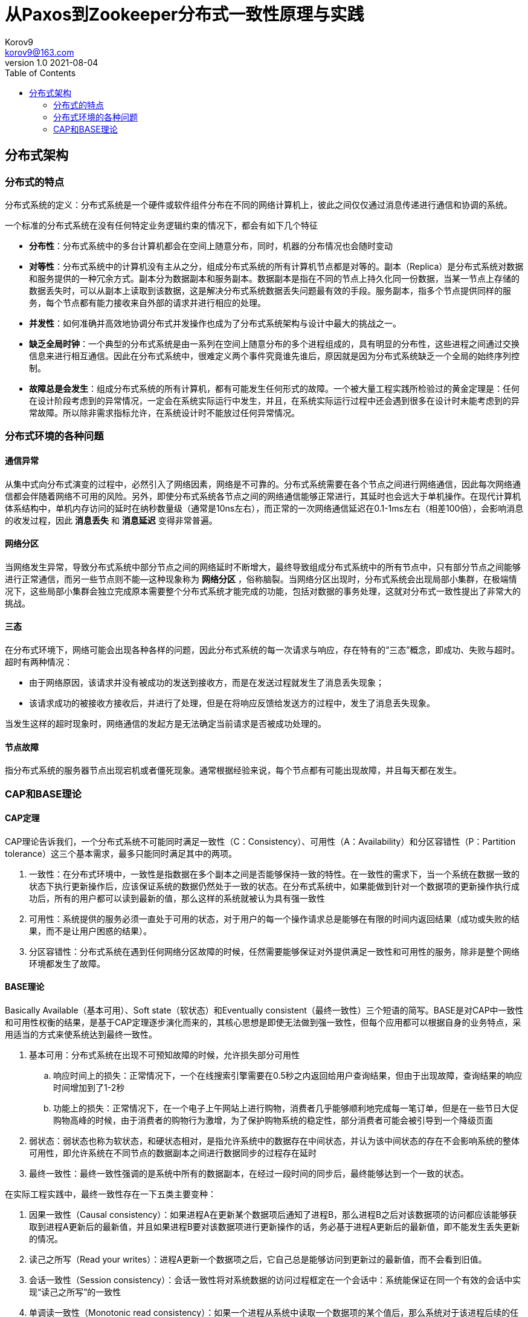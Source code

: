 = 从Paxos到Zookeeper分布式一致性原理与实践 =
Korov9 <korov9@163.com>
v1.0 2021-08-04
:toc: right
:table-caption!:

== 分布式架构 ==

=== 分布式的特点 ===

分布式系统的定义：分布式系统是一个硬件或软件组件分布在不同的网络计算机上，彼此之间仅仅通过消息传递进行通信和协调的系统。

一个标准的分布式系统在没有任何特定业务逻辑约束的情况下，都会有如下几个特征

- **分布性**：分布式系统中的多台计算机都会在空间上随意分布，同时，机器的分布情况也会随时变动
- **对等性**：分布式系统中的计算机没有主从之分，组成分布式系统的所有计算机节点都是对等的。副本（Replica）是分布式系统对数据和服务提供的一种冗余方式。副本分为数据副本和服务副本。数据副本是指在不同的节点上持久化同一份数据，当某一节点上存储的数据丢失时，可以从副本上读取到该数据，这是解决分布式系统数据丢失问题最有效的手段。服务副本，指多个节点提供同样的服务，每个节点都有能力接收来自外部的请求并进行相应的处理。
- **并发性**：如何准确并高效地协调分布式并发操作也成为了分布式系统架构与设计中最大的挑战之一。
- **缺乏全局时钟**：一个典型的分布式系统是由一系列在空间上随意分布的多个进程组成的，具有明显的分布性，这些进程之间通过交换信息来进行相互通信。因此在分布式系统中，很难定义两个事件究竟谁先谁后，原因就是因为分布式系统缺乏一个全局的始终序列控制。
- **故障总是会发生**：组成分布式系统的所有计算机，都有可能发生任何形式的故障。一个被大量工程实践所检验过的黄金定理是：任何在设计阶段考虑到的异常情况，一定会在系统实际运行中发生，并且，在系统实际运行过程中还会遇到很多在设计时未能考虑到的异常故障。所以除非需求指标允许，在系统设计时不能放过任何异常情况。

=== 分布式环境的各种问题 ===

==== 通信异常 ====

从集中式向分布式演变的过程中，必然引入了网络因素，网络是不可靠的。分布式系统需要在各个节点之间进行网络通信，因此每次网络通信都会伴随着网络不可用的风险。另外，即使分布式系统各节点之间的网络通信能够正常进行，其延时也会远大于单机操作。在现代计算机体系结构中，单机内存访问的延时在纳秒数量级（通常是10ns左右），而正常的一次网络通信延迟在0.1-1ms左右（相差100倍），会影响消息的收发过程，因此 **消息丢失** 和 **消息延迟** 变得非常普遍。

==== 网络分区 ====

当网络发生异常，导致分布式系统中部分节点之间的网络延时不断增大，最终导致组成分布式系统中的所有节点中，只有部分节点之间能够进行正常通信，而另一些节点则不能--这种现象称为 **网络分区** ，俗称脑裂。当网络分区出现时，分布式系统会出现局部小集群，在极端情况下，这些局部小集群会独立完成原本需要整个分布式系统才能完成的功能，包括对数据的事务处理，这就对分布式一致性提出了非常大的挑战。

==== 三态 ====

在分布式环境下，网络可能会出现各种各样的问题，因此分布式系统的每一次请求与响应，存在特有的“三态”概念，即成功、失败与超时。超时有两种情况：

- 由于网络原因，该请求并没有被成功的发送到接收方，而是在发送过程就发生了消息丢失现象；
- 该请求成功的被接收方接收后，并进行了处理，但是在将响应反馈给发送方的过程中，发生了消息丢失现象。

当发生这样的超时现象时，网络通信的发起方是无法确定当前请求是否被成功处理的。

==== 节点故障 ====

指分布式系统的服务器节点出现宕机或者僵死现象。通常根据经验来说，每个节点都有可能出现故障，并且每天都在发生。

=== CAP和BASE理论 ===

==== CAP定理 ====

CAP理论告诉我们，一个分布式系统不可能同时满足一致性（C：Consistency）、可用性（A：Availability）和分区容错性（P：Partition tolerance）这三个基本需求，最多只能同时满足其中的两项。

. 一致性：在分布式环境中，一致性是指数据在多个副本之间是否能够保持一致的特性。在一致性的需求下，当一个系统在数据一致的状态下执行更新操作后，应该保证系统的数据仍然处于一致的状态。在分布式系统中，如果能做到针对一个数据项的更新操作执行成功后，所有的用户都可以读到最新的值，那么这样的系统就被认为具有强一致性
. 可用性：系统提供的服务必须一直处于可用的状态，对于用户的每一个操作请求总是能够在有限的时间内返回结果（成功或失败的结果，而不是让用户困惑的结果）。
. 分区容错性：分布式系统在遇到任何网络分区故障的时候，任然需要能够保证对外提供满足一致性和可用性的服务，除非是整个网络环境都发生了故障。

==== BASE理论 ====

Basically Available（基本可用）、Soft state（软状态）和Eventually consistent（最终一致性）三个短语的简写。BASE是对CAP中一致性和可用性权衡的结果，是基于CAP定理逐步演化而来的，其核心思想是即使无法做到强一致性，但每个应用都可以根据自身的业务特点，采用适当的方式来使系统达到最终一致性。

. 基本可用：分布式系统在出现不可预知故障的时候，允许损失部分可用性
.. 响应时间上的损失：正常情况下，一个在线搜索引擎需要在0.5秒之内返回给用户查询结果，但由于出现故障，查询结果的响应时间增加到了1-2秒
.. 功能上的损失：正常情况下，在一个电子上午网站上进行购物，消费者几乎能够顺利地完成每一笔订单，但是在一些节日大促购物高峰的时候，由于消费者的购物行为激增，为了保护购物系统的稳定性，部分消费者可能会被引导到一个降级页面
. 弱状态：弱状态也称为软状态，和硬状态相对，是指允许系统中的数据存在中间状态，并认为该中间状态的存在不会影响系统的整体可用性，即允许系统在不同节点的数据副本之间进行数据同步的过程存在延时
. 最终一致性：最终一致性强调的是系统中所有的数据副本，在经过一段时间的同步后，最终能够达到一个一致的状态。

在实际工程实践中，最终一致性存在一下五类主要变种：

. 因果一致性（Causal consistency）：如果进程A在更新某个数据项后通知了进程B，那么进程B之后对该数据项的访问都应该能够获取到进程A更新后的最新值，并且如果进程B要对该数据项进行更新操作的话，务必基于进程A更新后的最新值，即不能发生丢失更新的情况。
. 读己之所写（Read your writes）：进程A更新一个数据项之后，它自己总是能够访问到更新过的最新值，而不会看到旧值。
. 会话一致性（Session consistency）：会话一致性将对系统数据的访问过程框定在一个会话中：系统能保证在同一个有效的会话中实现“读己之所写”的一致性
. 单调读一致性（Monotonic read consistency）：如果一个进程从系统中读取一个数据项的某个值后，那么系统对于该进程后续的任何数据访问都不应该返回更旧的值。
. 单调写一致性（Monotonic write consistency）：一个系统需要能够确保来自同一个进程的写操作被顺序的执行。







































